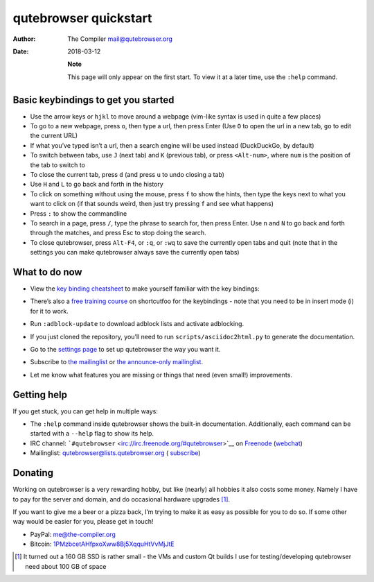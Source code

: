 ======================
qutebrowser quickstart
======================

:Author: The Compiler mail@qutebrowser.org
:Date:   2018-03-12

   **Note**

   This page will only appear on the first start. To view it at a later
   time, use the ``:help`` command.

.. __basic_keybindings_to_get_you_started:

Basic keybindings to get you started
====================================

-  Use the arrow keys or ``hjkl`` to move around a webpage (vim-like
   syntax is used in quite a few places)

-  To go to a new webpage, press ``o``, then type a url, then press
   Enter (Use ``O`` to open the url in a new tab, ``go`` to edit the
   current URL)

-  If what you’ve typed isn’t a url, then a search engine will be used
   instead (DuckDuckGo, by default)

-  To switch between tabs, use ``J`` (next tab) and ``K`` (previous
   tab), or press ``<Alt-num>``, where ``num`` is the position of the
   tab to switch to

-  To close the current tab, press ``d`` (and press ``u`` to undo
   closing a tab)

-  Use ``H`` and ``L`` to go back and forth in the history

-  To click on something without using the mouse, press ``f`` to show
   the hints, then type the keys next to what you want to click on (if
   that sounds weird, then just try pressing ``f`` and see what happens)

-  Press ``:`` to show the commandline

-  To search in a page, press ``/``, type the phrase to search for, then
   press Enter. Use ``n`` and ``N`` to go back and forth through the
   matches, and press Esc to stop doing the search.

-  To close qutebrowser, press ``Alt-F4``, or ``:q``, or ``:wq`` to save
   the currently open tabs and quit (note that in the settings you can
   make qutebrowser always save the currently open tabs)

.. __what_to_do_now:

What to do now
==============

-  | View the `key binding
     cheatsheet <https://raw.githubusercontent.com/qutebrowser/qutebrowser/master/doc/img/cheatsheet-big.png>`__
     to make yourself familiar with the key bindings:
   | |qutebrowser key binding cheatsheet|

-  There’s also a `free training
   course <https://www.shortcutfoo.com/app/dojos/qutebrowser>`__ on
   shortcutfoo for the keybindings - note that you need to be in insert
   mode (i) for it to work.

-  Run ``:adblock-update`` to download adblock lists and activate
   adblocking.

-  If you just cloned the repository, you’ll need to run
   ``scripts/asciidoc2html.py`` to generate the documentation.

-  Go to the `settings page <qute://settings>`__ to set up qutebrowser
   the way you want it.

-  Subscribe to `the
   mailinglist <https://lists.schokokeks.org/mailman/listinfo.cgi/qutebrowser>`__
   or `the announce-only
   mailinglist <https://lists.schokokeks.org/mailman/listinfo.cgi/qutebrowser-announce>`__.

-  Let me know what features you are missing or things that need (even
   small!) improvements.

.. __getting_help:

Getting help
============

If you get stuck, you can get help in multiple ways:

-  The ``:help`` command inside qutebrowser shows the built-in
   documentation. Additionally, each command can be started with a
   ``--help`` flag to show its help.

-  IRC channel:
   ```#qutebrowser`` <irc://irc.freenode.org/#qutebrowser>`__ on
   `Freenode <http://freenode.net/>`__
   (`webchat <https://webchat.freenode.net/?channels=#qutebrowser>`__)

-  Mailinglist: qutebrowser@lists.qutebrowser.org (
   `subscribe <https://lists.schokokeks.org/mailman/listinfo.cgi/qutebrowser>`__)

.. __donating:

Donating
========

Working on qutebrowser is a very rewarding hobby, but like (nearly) all
hobbies it also costs some money. Namely I have to pay for the server
and domain, and do occasional hardware upgrades  [1]_.

If you want to give me a beer or a pizza back, I’m trying to make it as
easy as possible for you to do so. If some other way would be easier for
you, please get in touch!

-  PayPal: me@the-compiler.org

-  Bitcoin:
   `1PMzbcetAHfpxoXww8Bj5XqquHtVvMjJtE <bitcoin:1PMzbcetAHfpxoXww8Bj5XqquHtVvMjJtE>`__

.. [1]
   It turned out a 160 GB SSD is rather small - the VMs and custom Qt
   builds I use for testing/developing qutebrowser need about 100 GB of
   space

.. |qutebrowser key binding cheatsheet| image:: https://raw.githubusercontent.com/qutebrowser/qutebrowser/master/doc/img/cheatsheet-small.png
